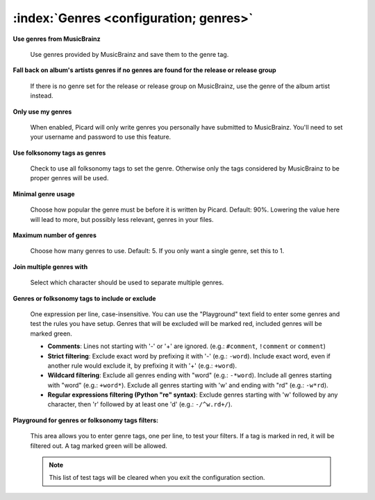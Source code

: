.. MusicBrainz Picard Documentation Project

:index:`Genres <configuration; genres>`
========================================

.. image:: images/options-metadata-genres.png
   :width: 100 %

**Use genres from MusicBrainz**

   Use genres provided by MusicBrainz and save them to the genre tag.

**Fall back on album's artists genres if no genres are found for the release or release group**

   If there is no genre set for the release or release group on MusicBrainz, use the genre of the album artist instead.

**Only use my genres**

   When enabled, Picard will only write genres you personally have submitted to MusicBrainz. You'll need to set your username
   and password to use this feature.

**Use folksonomy tags as genres**

   Check to use all folksonomy tags to set the genre. Otherwise only the tags considered by MusicBrainz to be proper genres
   will be used.

**Minimal genre usage**

   Choose how popular the genre must be before it is written by Picard. Default: 90%. Lowering the value here will lead to
   more, but possibly less relevant, genres in your files.

**Maximum number of genres**

   Choose how many genres to use. Default: 5. If you only want a single genre, set this to 1.

**Join multiple genres with**

   Select which character should be used to separate multiple genres.

**Genres or folksonomy tags to include or exclude**

   One expression per line, case-insensitive. You can use the "Playground" text field to enter some genres and test the rules
   you have setup. Genres that will be excluded will be marked red, included genres will be marked green.

   * **Comments**: Lines not starting with '-' or '+' are ignored. (e.g.: ``#comment``, ``!comment`` or ``comment``)

   * **Strict filtering**: Exclude exact word by prefixing it with '-' (e.g.: ``-word``).  Include exact word, even if another
     rule would exclude it, by prefixing it with '+' (e.g.: ``+word``).

   * **Wildcard filtering**: Exclude all genres ending with "word" (e.g.: ``-*word``).  Include all genres starting with "word"
     (e.g.: ``+word*``).  Exclude all genres starting with 'w' and ending with "rd" (e.g.: ``-w*rd``).

   * **Regular expressions filtering (Python "re" syntax)**: Exclude genres starting with 'w' followed by any character, then
     'r' followed by at least one 'd' (e.g.: ``-/^w.rd+/``).

**Playground for genres or folksonomy tags filters:**

   This area allows you to enter genre tags, one per line, to test your filters.  If a tag is marked in red, it will be filtered
   out.  A tag marked green will be allowed.

   .. note::

      This list of test tags will be cleared when you exit the configuration section.

